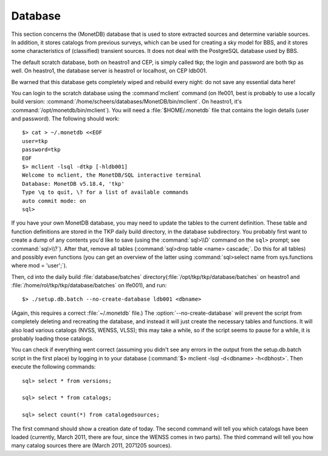 .. _database-section:

Database
========

This section concerns the (MonetDB) database that is used to store
extracted sources and determine variable sources. In addition, it
stores catalogs from previous surveys, which can be used for creating
a sky model for BBS, and it stores some characteristics of
(classified) transient sources. It does not deal with the PostgreSQL
database used by BBS.

The default scratch database, both on heastro1 and CEP, is simply
called tkp; the login and password are both tkp as well. On heastro1,
the database server is heastro1 or localhost, on CEP ldb001.

Be warned that this database gets completely wiped and rebuild every
night: do not save any essential data here!

You can login to the scratch database using the :command`mclient` command
(on lfe001, best is probably to use a locally build version:
:command:`/home/scheers/databases/MonetDB/bin/mclient`. On heastro1,
it's :command:`/opt/monetdb/bin/mclient`). You will need a
:file:`$HOME/.monetdb` file that contains the login details (user
and password). The following should work::

    $> cat > ~/.monetdb <<EOF
    user=tkp
    password=tkp
    EOF
    $> mclient -lsql -dtkp [-hldb001]
    Welcome to mclient, the MonetDB/SQL interactive terminal
    Database: MonetDB v5.18.4, 'tkp'
    Type \q to quit, \? for a list of available commands
    auto commit mode: on
    sql>


If you have your own MonetDB database, you may need to update the
tables to the current definition. These table and function definitions
are stored in the TKP daily build directory, in the database
subdirectory. You probably first want to create a dump of any contents
you'd like to save (using the :command:`sql>\\D` command on the
``sql>`` prompt; see :command:`sql>\\?`). After that, remove all tables
(:command:`sql>drop table <name> cascade;`. Do this for all tables)
and possibly even functions (you can get an overview of the latter
using :command:`sql>select name from sys.functions where mod =
'user';`).

Then, cd into the daily build :file:`database/batches`
directory(:file:`/opt/tkp/tkp/database/batches` on heastro1 and
:file:`/home/rol/tkp/tkp/database/batches` on lfe001), and run::

    $> ./setup.db.batch --no-create-database ldb001 <dbname>

(Again, this requires a correct :file:`~/.monetdb` file.)
The :option:`--no-create-database` will prevent the script from completely
deleting and recreating the database, and instead it will just create
the necessary tables and functions. It will also load various catalogs
(NVSS, WENSS, VLSS); this may take a while, so if the script seems to
pause for a while, it is probably loading those catalogs.

You can check if everything went correct (assuming you didn't see any
errors in the output from the setup.db.batch script in the first
place) by logging in to your database (:command:`$> mclient -lsql -d<dbname>
-h<dbhost>`. Then execute the following commands::

    sql> select * from versions;

    sql> select * from catalogs;

    sql> select count(*) from catalogedsources;

The first command should show a creation date of today. The second
command will tell you which catalogs have been loaded (currently,
March 2011, there are four, since the WENSS comes in two parts). The
third command will tell you how many catalog sources there are (March
2011, 2071205 sources).

